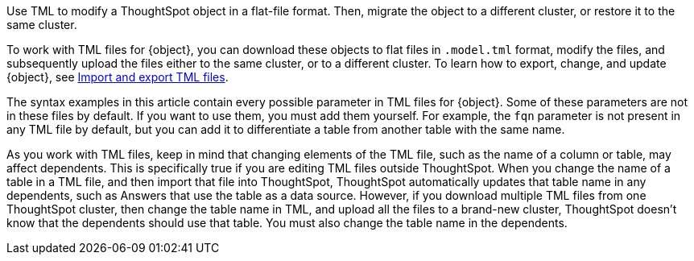 Use TML to modify a ThoughtSpot object in a flat-file format. Then, migrate the object to a different cluster, or restore it to the same cluster.

To work with TML files for {object}, you can download these objects to flat files in `.model.tml` format, modify the files, and subsequently upload the files either to the same cluster, or to a different cluster.
To learn how to export, change, and update {object}, see xref:scriptability.adoc[Import and export TML files].

The syntax examples in this article contain every possible parameter in TML files for {object}.
Some of these parameters are not in these files by default.
If you want to use them, you must add them yourself.
For example, the `fqn` parameter is not present in any TML file by default, but you can add it to differentiate a table from another table with the same name.

As you work with TML files, keep in mind that changing elements of the TML file, such as the name of a column or table, may affect dependents. This is specifically true if you are editing TML files outside ThoughtSpot. When you change the name of a table in a TML file, and then import that file into ThoughtSpot, ThoughtSpot automatically updates that table name in any dependents, such as Answers that use the table as a data source. However, if you download multiple TML files from one ThoughtSpot cluster, then change the table name in TML, and upload all the files to a brand-new cluster, ThoughtSpot doesn't know that the dependents should use that table. You must also change the table name in the dependents.
